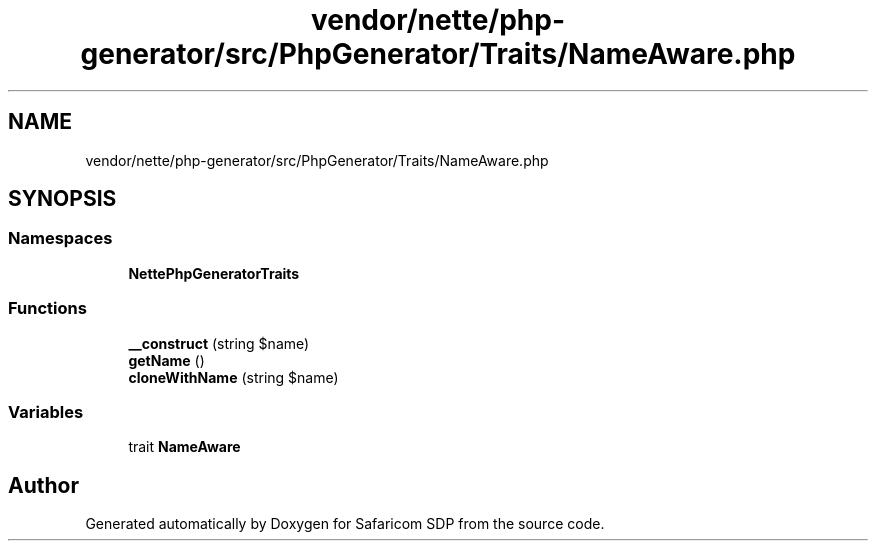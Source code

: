 .TH "vendor/nette/php-generator/src/PhpGenerator/Traits/NameAware.php" 3 "Sat Sep 26 2020" "Safaricom SDP" \" -*- nroff -*-
.ad l
.nh
.SH NAME
vendor/nette/php-generator/src/PhpGenerator/Traits/NameAware.php
.SH SYNOPSIS
.br
.PP
.SS "Namespaces"

.in +1c
.ti -1c
.RI " \fBNette\\PhpGenerator\\Traits\fP"
.br
.in -1c
.SS "Functions"

.in +1c
.ti -1c
.RI "\fB__construct\fP (string $name)"
.br
.ti -1c
.RI "\fBgetName\fP ()"
.br
.ti -1c
.RI "\fBcloneWithName\fP (string $name)"
.br
.in -1c
.SS "Variables"

.in +1c
.ti -1c
.RI "trait \fBNameAware\fP"
.br
.in -1c
.SH "Author"
.PP 
Generated automatically by Doxygen for Safaricom SDP from the source code\&.
